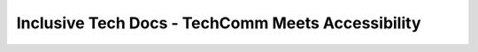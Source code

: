 Inclusive Tech Docs - TechComm Meets Accessibility
==================================================

.. datatemplate::
   :source: /_data/2015.eu.speakers.yaml
   :template: videos/video-detail.html
   :key: 14

